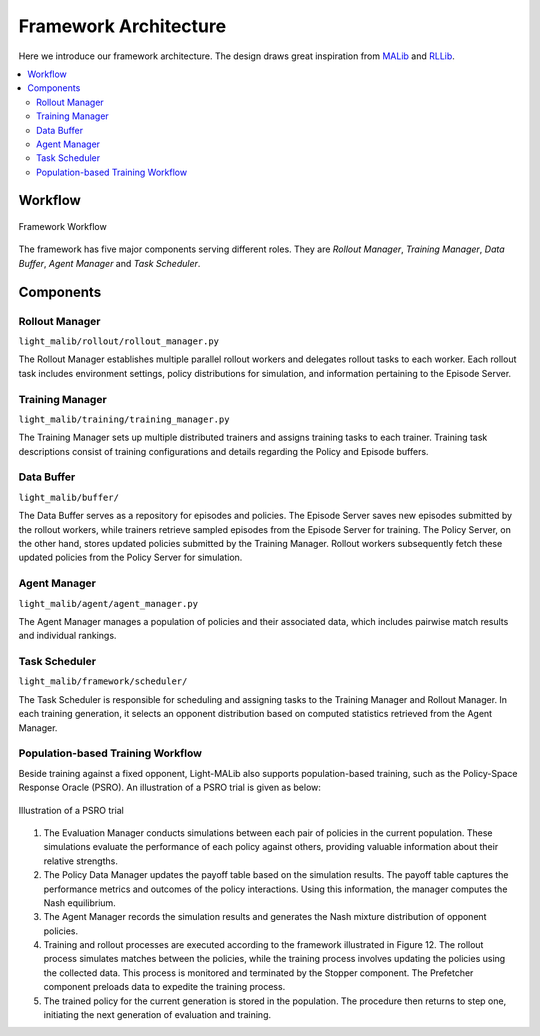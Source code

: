 Framework Architecture
==============================

Here we introduce our framework architecture. The design draws great inspiration from `MALib <https://github.com/sjtu-marl/malib>`_
and `RLLib <https://github.com/ray-project/ray/tree/master/rllib>`_.

.. contents::
    :local:
    :depth: 2



Workflow
--------------------------

.. figure:: ../images/framework.png
    :align: center
    :width: 700
    :alt: workflow

    Framework Workflow

The framework has five major components serving different roles. They are *Rollout Manager*, *Training Manager*, *Data Buffer*,
*Agent Manager* and *Task Scheduler*.


Components
--------------------------------------

Rollout Manager
^^^^^^^^^^^^^^^^^^^^^^^^^^^^^^
``light_malib/rollout/rollout_manager.py``

The Rollout Manager establishes multiple parallel rollout workers and
delegates rollout tasks to each worker. Each rollout task includes environment
settings, policy distributions for simulation, and information pertaining to the
Episode Server.




Training Manager
^^^^^^^^^^^^^^^^^^^^^^^^^^^^^^
``light_malib/training/training_manager.py``

The Training Manager sets up multiple distributed trainers and assigns training
tasks to each trainer. Training task descriptions consist of training configurations
and details regarding the Policy and Episode buffers.




Data Buffer
^^^^^^^^^^^^^^^^^^^^^^^^^^^^^^
``light_malib/buffer/``

The Data Buffer serves as a repository for episodes and policies. The Episode
Server saves new episodes submitted by the rollout workers, while trainers retrieve
sampled episodes from the Episode Server for training. The Policy Server, on the other
hand, stores updated policies submitted by the Training Manager. Rollout workers
subsequently fetch these updated policies from the Policy Server for simulation.




Agent Manager
^^^^^^^^^^^^^^^^^^^^^^^^^^^^^^
``light_malib/agent/agent_manager.py``

The Agent Manager manages a population of policies and their associated data, which
includes pairwise match results and individual rankings.




Task Scheduler
^^^^^^^^^^^^^^^^^^^^^^^^^^^^^^
``light_malib/framework/scheduler/``

The Task Scheduler is responsible for scheduling and assigning tasks to the
Training Manager and Rollout Manager. In each training generation, it selects an opponent distribution
based on computed statistics retrieved from the Agent Manager.




Population-based Training Workflow
^^^^^^^^^^^^^^^^^^^^^^^^^^^^^^
Beside training against a fixed opponent, Light-MALib also supports population-based training, such as the Policy-Space Response Oracle (PSRO).
An illustration of a PSRO trial is given as below:

.. figure:: ../images/psro.svg
    :align: center
    :width: 500
    :alt: workflow

    Illustration of a PSRO trial


#. The Evaluation Manager conducts simulations between each pair of policies in the current population. These simulations evaluate the performance of each policy against others, providing valuable information about their relative strengths.

#. The Policy Data Manager updates the payoff table based on the simulation results. The payoff table captures the performance metrics and outcomes of the policy interactions. Using this information, the manager computes the Nash equilibrium.

#. The Agent Manager records the simulation results and generates the Nash mixture distribution of opponent policies.

#. Training and rollout processes are executed according to the framework illustrated in Figure 12. The rollout process simulates matches between the policies, while the training process involves updating the policies using the collected data. This process is monitored and terminated by the Stopper component. The Prefetcher component preloads data to expedite the training process.

#. The trained policy for the current generation is stored in the population. The procedure then returns to step one, initiating the next generation of evaluation and training.







